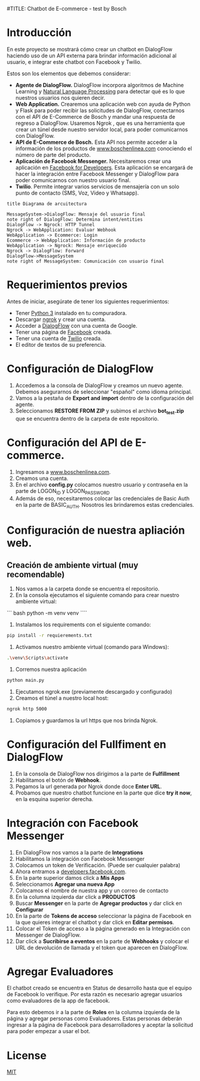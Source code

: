 #TITLE: Chatbot de E-commerce - test by Bosch
* Introducción
En este proyecto se mostrará cómo crear un chatbot en DialogFlow haciendo uso de un API externa para brindar información adicional al usuario, e integrar este chatbot con Facebook y Twilio.

Estos son los elementos que debemos considerar:

- *Agente de DialogFlow.* DialogFlow incorpora algoritmos de Machine Learning y [[https://towardsdatascience.com/an-easy-introduction-to-natural-language-processing-b1e2801291c1][Natural Language Processing]] para detectar qué es lo que nuestros usuarios nos quieren decir. 
- *Web Application.* Crearemos una aplicación web con ayuda de Python y Flask para poder recibir las solicitudes de DialogFlow, conectarnos con el API de E-Commerce de Bosch y mandar una respuesta de regreso a DialogFlow. Usaremos Ngrok , que es una herramienta que crear un túnel desde nuestro servidor local, para poder comunicarnos con DialogFlow. 
- *API de E-Commerce de Bosch.* Esta API nos permite acceder a la información de los productos de [[https://www.boschenlinea.com/][www.boschenlinea.com]] conociendo el número de parte del producto. 
- *Aplicación de Facebook Messenger.* Necesitaremos crear una aplicación en [[https://developers.facebook.com][Facebook for Developers]]. Esta aplicación se encargará de hacer la integración entre Facebook Messenger y DialogFlow para poder comunicarnos con nuestro usuario final.
- *Twilio*. Permite integrar varios servicios de mensajería con un solo punto de contacto (SMS, Voz, Video y Whatsapp). 

#+BEGIN_SRC plantuml :file ./images/architectura.png
title Diagrama de arcuitectura

MessageSystem->DialogFlow: Mensaje del usuario final
note right of DialogFlow: Determina intent/entities
DialogFlow -> Ngrock: HTTP Tunnel
Ngrock -> WebApplication: Evaluar Webhook
WebApplication -> Ecommerce: Login
Ecommerce -> WebApplication: Información de producto
WebApplication -> Ngrock: Mensaje enriquecido
Ngrock -> DialogFlow: Forward
DialogFlow->MessageSystem
note right of MessageSystem: Comunicación con usuario final
#+END_SRC

#+RESULTS:
[[file:./images/architectura.png]]

* Requerimientos previos
Antes de iniciar, asegúrate de tener los siguientes requerimientos:

- Tener [[https://www.python.org/downloads/][Python 3]] instalado en tu compuradora.
- Descargar [[https://ngrok.com/download][ngrok]] y crear una cuenta.
- Acceder a  [[https://console.dialogflow.com/api-client/#/login][DialogFlow]]  con una cuenta de Google.
- Tener una página de [[https://www.facebook.com/help/104002523024878?helpref%3Dabout_content][Facebook]] creada. 
- Tener una cuenta de [[https://www.twilio.com/][Twilio]] creada.
- El editor de textos de su preferencia. 

* Configuración de DialogFlow

1. Accedemos a la consola de DialogFlow y creamos un nuevo agente. Debemos asegurarnos de seleccionar "español" como idioma principal. 
2. Vamos a la pestaña de *Export and import* dentro de la configuración del agente.
3. Seleccionamos *RESTORE FROM ZIP* y subimos el archivo *bot_test.zip* que se encuentra dentro de la carpeta de este repositorio. 

* Configuración del API de E-commerce.

1. Ingresamos a [[https://www.boschenlinea.com/][www.boschenlinea.com]].
2. Creamos una cuenta.
3. En el archivo *config.py* colocamos nuestro usuario y contraseña en la parte de LOGON_ID y LOGON_PASSWORD
4. Además de eso, necesitaremos colocar las credenciales de Basic Auth en la parte de BASIC_AUTH. Nosotros les brindaremos estas credenciales.

* Configuración de nuestra apliación web.

** Creación de ambiente virtual (muy recomendable)

1. Nos vamos a la carpeta donde se encuentra el repositorio.
2. En la consola ejecutamos el siguiente comando para crear nuestro ambiente virtual:

``` bash
python -m venv venv
````

3. Instalamos los requirements con el siguiente comando:

#+BEGIN_SRC bash
pip install -r requierements.txt
#+END_SRC

4. Activamos nuestro ambiente virtual (comando para Windows):

#+BEGIN_SRC bash
.\venv\Scripts\activate
#+END_SRC
5. Corremos nuestra aplicación 

#+BEGIN_SRC bash
python main.py
#+END_SRC

6. Ejecutamos ngrok.exe (previamente descargado y configurado)
7. Creamos el túnel a nuestro local host:

#+BEGIN_SRC bash
ngrok http 5000
#+END_SRC

8. Copiamos y guardamos la url https que nos brinda Ngrok.

* Configuración del Fullfiment en DialogFlow

1. En la consola de DialogFlow nos dirigimos a la parte de *Fulfillment*
2. Habilitamos el botón de *Webhook*.
3. Pegamos la url generada por Ngrok donde doce *Enter URL*.
4. Probamos que nuestro chatbot funcione en la parte que dice *try it now*, en la esquina superior derecha. 

* Integración con Facebook Messenger

1. En DialogFlow nos vamos a la parte de *Integrations* 
2. Habilitamos la integración con Facebook Messenger
3. Colocamos un token de Verificación. (Puede ser cualquier palabra)
4. Ahora entramos a [[https://developers.facebook.com][developers.facebook.com]]. 
5. En la parte superior damos click a *Mis Apps*
6. Seleccionamos *Agregar una nueva App*
7. Colocamos el nombre de nuestra app y un correo de contacto
8. En la columna izquierda dar click a  *PRODUCTOS* 
9. Buscar *Messenger* en la parte de *Agregar productos* y dar click en *Configurar*
10. En la parte de *Tokens de acceso* seleccionar la página de Facebook en la que quieres integrar el chatbot y dar click en *Editar permisos*. 
11. Colocar el Token de acceso a la página generado en la Integración con Messenger de DialogFlow.
12. Dar click a *Sucribirse a eventos* en la parte de *Webhooks* y colocar el URL de devolución de llamada y el token que aparecen en DialogFlow.

* Agregar Evaluadores

El chatbot creado se encuentra en Status de desarrollo hasta que el equipo de Facebook lo verifique. Por esta razón es necesario agregar usuarios como evaluadores de la app de facebook. 

Para esto debemos ir a la parte de *Roles* en la columna izquierda de la página y agregar personas como Evaluadores.
Estas personas deberán ingresar a la página de Facebook para desarrolladores y aceptar la solicitud para poder empezar a usar el bot. 

* License
[[https://choosealicense.com/licenses/mit/][MIT]] 
